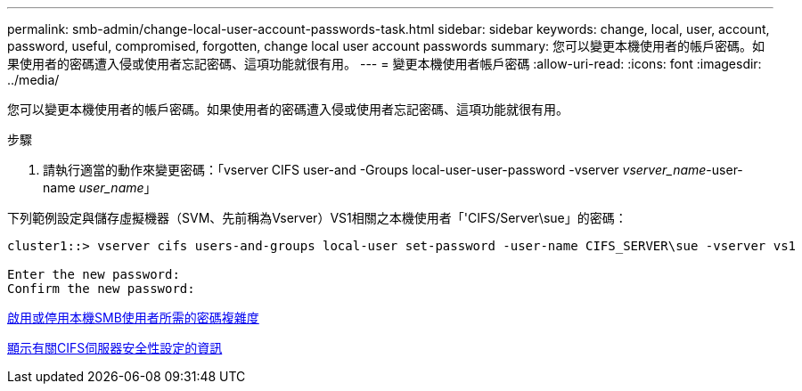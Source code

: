 ---
permalink: smb-admin/change-local-user-account-passwords-task.html 
sidebar: sidebar 
keywords: change, local, user, account, password, useful, compromised, forgotten, change local user account passwords 
summary: 您可以變更本機使用者的帳戶密碼。如果使用者的密碼遭入侵或使用者忘記密碼、這項功能就很有用。 
---
= 變更本機使用者帳戶密碼
:allow-uri-read: 
:icons: font
:imagesdir: ../media/


[role="lead"]
您可以變更本機使用者的帳戶密碼。如果使用者的密碼遭入侵或使用者忘記密碼、這項功能就很有用。

.步驟
. 請執行適當的動作來變更密碼：「vserver CIFS user-and -Groups local-user-user-password -vserver _vserver_name_-user-name _user_name_」


下列範例設定與儲存虛擬機器（SVM、先前稱為Vserver）VS1相關之本機使用者「'CIFS/Server\sue」的密碼：

[listing]
----
cluster1::> vserver cifs users-and-groups local-user set-password -user-name CIFS_SERVER\sue -vserver vs1

Enter the new password:
Confirm the new password:
----
xref:enable-disable-password-complexity-local-users-task.adoc[啟用或停用本機SMB使用者所需的密碼複雜度]

xref:display-server-security-settings-task.adoc[顯示有關CIFS伺服器安全性設定的資訊]
